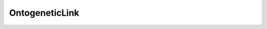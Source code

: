 ..  _-Misc-OntogeneticLink:

OntogeneticLink
================

.. doxygenfile:: OntogeneticLink.h
   :project: Weaver
